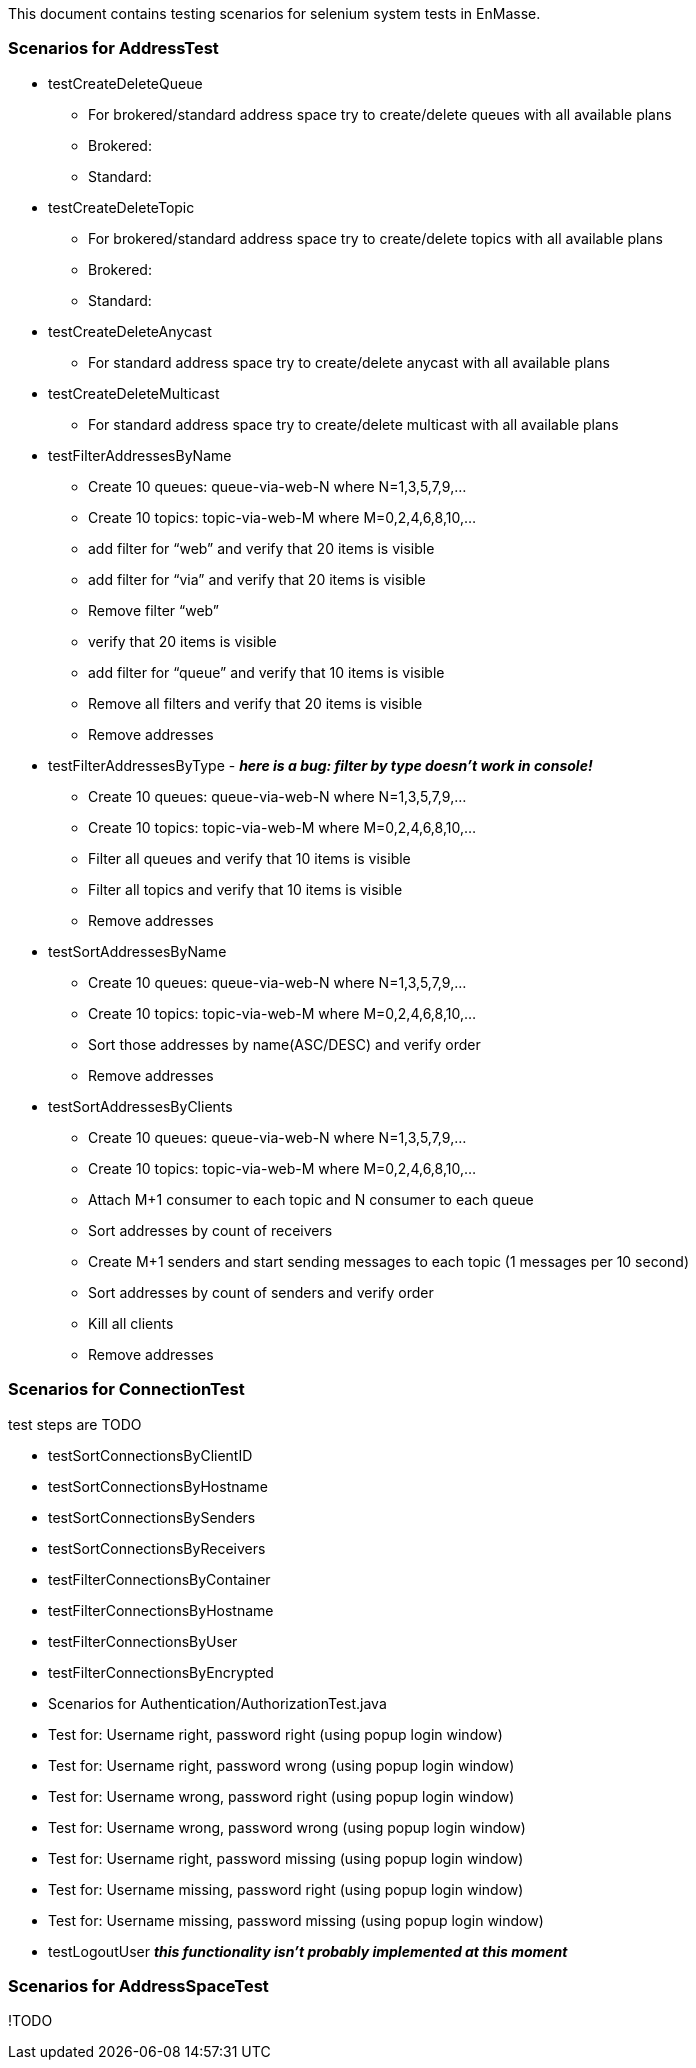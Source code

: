This document contains testing scenarios for selenium system tests in EnMasse.

=== Scenarios for AddressTest
* testCreateDeleteQueue
- For brokered/standard address space try to create/delete queues with all available plans
- Brokered:
- Standard:

* testCreateDeleteTopic
- For brokered/standard address space try to create/delete topics with all available plans
- Brokered:
- Standard:

* testCreateDeleteAnycast
- For standard address space try to create/delete anycast with all available plans

* testCreateDeleteMulticast
- For standard address space try to create/delete multicast with all available plans

* testFilterAddressesByName
- Create 10 queues: queue-via-web-N where N=1,3,5,7,9,...
- Create 10 topics: topic-via-web-M where M=0,2,4,6,8,10,...
- add filter for “web” and verify that 20 items is visible
- add filter for “via” and verify that 20 items is visible
- Remove filter “web”
- verify that 20 items is visible
- add filter for “queue” and verify that 10 items is visible
- Remove all filters and verify that 20 items is visible
- Remove addresses

* testFilterAddressesByType - *_here is a bug: filter by type doesn’t work in console!_*
- Create 10 queues: queue-via-web-N where N=1,3,5,7,9,...
- Create 10 topics: topic-via-web-M where M=0,2,4,6,8,10,...
- Filter all queues and verify that 10 items is visible
- Filter all topics and verify that 10 items is visible
- Remove addresses

* testSortAddressesByName
- Create 10 queues: queue-via-web-N where N=1,3,5,7,9,...
- Create 10 topics: topic-via-web-M where M=0,2,4,6,8,10,...
- Sort those addresses by name(ASC/DESC) and verify order
- Remove addresses

* testSortAddressesByClients
- Create 10 queues: queue-via-web-N where N=1,3,5,7,9,...
- Create 10 topics: topic-via-web-M where M=0,2,4,6,8,10,...
- Attach M+1 consumer to each topic and N consumer to each queue
- Sort addresses by count of receivers
- Create M+1 senders and start sending messages to each topic (1 messages per 10 second)
- Sort addresses by count of senders and verify order
- Kill all clients
- Remove addresses

=== Scenarios for ConnectionTest
test steps are TODO

* testSortConnectionsByClientID
* testSortConnectionsByHostname
* testSortConnectionsBySenders
* testSortConnectionsByReceivers
* testFilterConnectionsByContainer
* testFilterConnectionsByHostname
* testFilterConnectionsByUser
* testFilterConnectionsByEncrypted
* Scenarios for Authentication/AuthorizationTest.java
* Test for: Username right, password right (using popup login window)
* Test for: Username right, password wrong (using popup login window)
* Test for: Username wrong, password right (using popup login window)
* Test for: Username wrong, password wrong (using popup login window)
* Test for: Username right, password missing (using popup login window)
* Test for: Username missing, password right (using popup login window)
* Test for: Username missing, password missing (using popup login window)
* testLogoutUser *_this functionality isn't probably implemented at this moment_*

=== Scenarios for AddressSpaceTest
!TODO